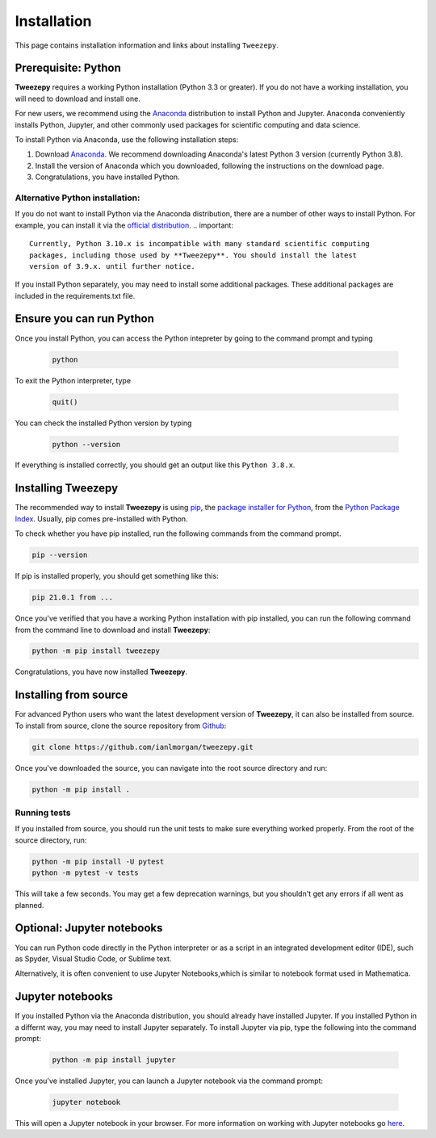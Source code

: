 .. _install:

============
Installation
============

This page contains installation information and links about installing ``Tweezepy``.

Prerequisite: Python
--------------------

**Tweezepy** requires a working Python installation (Python 3.3 or greater).
If you do not have a working installation, you will need to download and install one.

For new users, we recommend using the `Anaconda <https://www.anaconda.com/download>`_
distribution to install Python and Jupyter. Anaconda conveniently installs Python, Jupyter, and other commonly used packages for scientific computing and data science.

To install Python via Anaconda, use the following installation steps:

1. Download `Anaconda <https://www.anaconda.com/download>`_. We recommend 
   downloading Anaconda's latest Python 3 version (currently Python 3.8).
2. Install the version of Anaconda which you downloaded, following the
   instructions on the download page.
3. Congratulations, you have installed Python. 

Alternative Python installation: 
********************************
If you do not want to install Python via the Anaconda distribution,
there are a number of other ways to install Python. For example,
you can install it via the `official distribution <https://www.python.org/downloads>`_.
.. important::

    Currently, Python 3.10.x is incompatible with many standard scientific computing
    packages, including those used by **Tweezepy**. You should install the latest
    version of 3.9.x. until further notice.

If you install Python separately, you may need to install some additional packages.
These additional packages are included in the requirements.txt file.

Ensure you can run Python
-------------------------
Once you install Python, you can access the Python intepreter by going to the 
command prompt and typing

   .. code-block:: bash

       python

To exit the Python interpreter, type

    .. code-block:: python

        quit()

You can check the installed Python version by typing

    .. code-block:: bash
        
        python --version

If everything is installed correctly, you should get an output like this ``Python 3.8.x``.

Installing Tweezepy
-------------------

The recommended way to install **Tweezepy** is using `pip <http://www.pip-installer.org/>`_, 
the `package installer for Python <https://packaging.python.org/guides/tool-recommendations/>`_, 
from the `Python Package Index <https://packaging.python.org/glossary/#term-python-package-index-pypi>`_. 
Usually, pip comes pre-installed with Python.

To check whether you have pip installed, run the following commands from the command prompt.

.. code-block:: bash

    pip --version

If pip is installed properly, you should get something like this:

.. code-block:: bash

    pip 21.0.1 from ...

Once you've verified that you have a working Python installation with pip installed, 
you can run the following command from the command line to download and install **Tweezepy**:

.. code-block:: bash

    python -m pip install tweezepy

Congratulations, you have now installed **Tweezepy**.

Installing from source
----------------------
For advanced Python users who want the latest development version of **Tweezepy**, it can also be installed from source.
To install from source, clone the source repository from `Github <https://github.com/ianlmorgan/tweezepy>`_:

.. code-block:: bash

    git clone https://github.com/ianlmorgan/tweezepy.git

Once you've downloaded the source, you can navigate into the root source directory and run:

.. code-block:: bash

    python -m pip install .

Running tests
*************

If you installed from source, you should run the unit tests to make sure everything worked properly. 
From the root of the source directory, run:

.. code-block:: bash

    python -m pip install -U pytest
    python -m pytest -v tests

This will take a few seconds. You may get a few deprecation warnings, but you shouldn't get any errors if all went as planned.


Optional: Jupyter notebooks
---------------------------

You can run Python code directly in the Python interpreter or as a script in an integrated development editor (IDE), 
such as Spyder, Visual Studio Code, or Sublime text. 

Alternatively, it is often convenient to use Jupyter Notebooks,which is similar to notebook format used in Mathematica.

Jupyter notebooks
-----------------

If you installed Python via the Anaconda distribution, you should already have installed Jupyter.
If you installed Python in a differnt way, you may need to install Jupyter separately.
To install Jupyter via pip, type the following into the command prompt:

    .. code-block:: bash

        python -m pip install jupyter

Once you've installed Jupyter, you can launch a Jupyter notebook via the command prompt:

    .. code-block:: bash

        jupyter notebook

This will open a Jupyter notebook in your browser. For more information on working with
Jupyter notebooks go `here <https://jupyter.readthedocs.io/en/latest/running.html>`_. 
